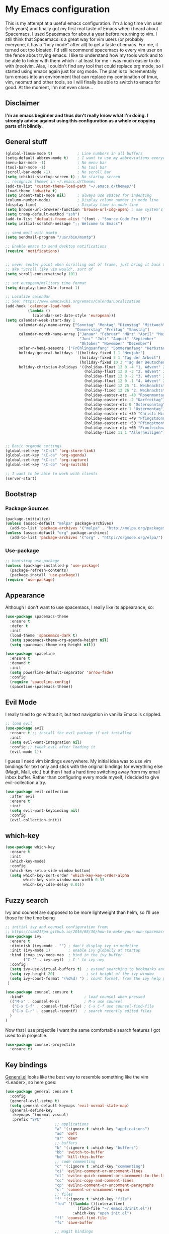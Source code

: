 #+PROPERTY: tangle "~/.emacs.d/init.el"

* My Emacs configuration
  
This is my attempt at a useful emacs configuration.
I'm a long time vim user (~15 years) and finally got my first real taste of Emacs when i heard about Spacemacs.
I used Spacemacs for about a year before returning to vim. I still think that Spacemacs is a great way for vim users (or probably everyone, it has a "holy mode" after all) to get a taste of emacs.
For me, it turned out too bloated. I'd still recommend spacemacs to every vim user on the fence about trying emacs.
I like to understand how my tools work and to be able to tinker with them which - at least for me - was much easier to do with (neo)vim.
Alas, I couldn't find any tool that could replace org mode, so I started using emacs again just for org mode. 
The plan is to incrementally turn emacs into an environment that can replace my combination of tmux, vim, neomutt and other tools, so I will finally be able to switch to emacs for good. At the moment, I'm not even close...
** Disclaimer
   
*I'm an emacs beginner and thus don't really know what I'm doing. I strongly advise against using this configuration as a whole or copying parts of it blindly.*

** General stuff

#+begin_src emacs-lisp :tangle yes
  (global-linum-mode t)           ; Line numbers in all buffers
  (setq-default abbrev-mode t)    ; I want to use my abbreviations everywhere
  (menu-bar-mode -1)              ; No menu bar
  (tool-bar-mode -1)              ; No tool bar
  (scroll-bar-mode -1)            ; No scroll bar
  (setq inhibit-startup-screen t) ; No startup screen
  ;; recognize themes in ~/.emacs.d/themes
  (add-to-list 'custom-theme-load-path "~/.emacs.d/themes/")
  (load-theme 'adwaita t)
  (setq indent-tabs-mode nil)     ; always use spaces for indenting
  (column-number-mode)            ; Display column number in mode line
  (display-time)                  ; Display time in mode line
  (setq browse-url-browser-function 'browse-url-xdg-open) ; use system's default browser for urls
  (setq tramp-default-method "ssh")
  (add-to-list 'default-frame-alist '(font . "Source Code Pro 10"))
  (setq initial-scratch-message ";; Welcome to Emacs")

  ;; send mail with msmtp
  (setq sendmail-program "/usr/bin/msmtp")

  ;; Enable emacs to send desktop notifications
  (require 'notifications)


  ;; never center point when scrolling out of frame, just bring it back to view
  ;; aka "Scroll like vim would", sort of
  (setq scroll-conservatively 101)

  ;; set european/military time format
  (setq display-time-24hr-format 1)

  ;; Localize calendar
  ;; See: https://www.emacswiki.org/emacs/CalendarLocalization
  (add-hook 'calendar-load-hook
            (lambda ()
              (calendar-set-date-style 'european)))
  (setq calendar-week-start-day 1
        calendar-day-name-array ["Sonntag" "Montag" "Dienstag" "Mittwoch"
                                 "Donnerstag" "Freitag" "Samstag"]
        calendar-month-name-array ["Januar" "Februar" "März" "April" "Mai"
                                   "Juni" "Juli" "August" "September"
                                   "Oktober" "November" "Dezember"]
        solar-n-hemi-seasons '("Frühlingsanfang" "Sommeranfang" "Herbstanfang" "Winteranfang")
        holiday-general-holidays '((holiday-fixed 1 1 "Neujahr")
                                   (holiday-fixed 5 1 "Tag der Arbeit")
                                   (holiday-fixed 10 3 "Tag der Deutschen Einheit"))
        holiday-christian-holidays '((holiday-float 12 0 -4 "1. Advent" 24)
                                     (holiday-float 12 0 -3 "2. Advent" 24)
                                     (holiday-float 12 0 -2 "3. Advent" 24)
                                     (holiday-float 12 0 -1 "4. Advent" 24)
                                     (holiday-fixed 12 25 "1. Weihnachtstag")
                                     (holiday-fixed 12 26 "2. Weihnachtstag")
                                     (holiday-easter-etc -48 "Rosenmontag")
                                     (holiday-easter-etc -2 "Karfreitag")
                                     (holiday-easter-etc 0 "Ostersonntag")
                                     (holiday-easter-etc 1 "Ostermontag")
                                     (holiday-easter-etc +39 "Christi Himmelfahrt")
                                     (holiday-easter-etc +49 "Pfingstsonntag")
                                     (holiday-easter-etc +50 "Pfingstmontag")
                                     (holiday-easter-etc +60 "Fronleichnam")
                                     (holiday-fixed 11 1 "Allerheiligen")))


  ;; Basic orgmode settings
  (global-set-key "\C-cl" 'org-store-link)
  (global-set-key "\C-ca" 'org-agenda)
  (global-set-key "\C-cc" 'org-capture)
  (global-set-key "\C-cb" 'org-switchb)

  ;; I want to be able to work with clients
  (server-start)
#+end_src
** Bootstrap
*** Package Sources

 #+begin_src emacs-lisp :tangle yes
   (package-initialize)
   (unless (assoc-default "melpa" package-archives)
     (add-to-list 'package-archives '("melpa" . "http://melpa.org/packages/") t))
   (unless (assoc-default "org" package-archives)
     (add-to-list 'package-archives '("org" . "http://orgmode.org/elpa/") t))
 #+end_src

*** Use-package
 
#+begin_src emacs-lisp :tangle yes
   ;; bootstrap use-package
   (unless (package-installed-p 'use-package)
     (package-refresh-contents)
     (package-install 'use-package))
   (require 'use-package)
#+end_src
** Appearance
Although I don't want to use spacemacs, I really like its appearance, so:
#+BEGIN_SRC emacs-lisp :tangle yes
  (use-package spacemacs-theme
    :ensure t
    :defer t
    :init
    (load-theme 'spacemacs-dark t)
    (setq spacemacs-theme-org-agenda-height nil)
    (setq spacemacs-theme-org-height nil))

  (use-package spaceline
    :ensure t
    :demand t
    :init
    (setq powerline-default-separator 'arrow-fade)
    :config
    (require 'spaceline-config)
    (spaceline-spacemacs-theme))
#+END_SRC

** Evil Mode
 I really tried to go without it, but text navigation in vanilla Emacs is crippled.


 #+begin_src emacs-lisp :tangle yes
   ;; load evil
   (use-package evil
     :ensure t ;; install the evil package if not installed
     :init
     (setq evil-want-integration nil)
     :config ;; tweak evil after loading it
     (evil-mode 1))
 #+end_src
 I guess I need vim bindings everywhere. My initial idea was to use vim bindings for text only and stick with the original bindings for everything else (Magit, Mail, etc.) but then I had a hard time switching away from my email inbox buffer. Rather than configuring every mode myself, I decided to give evil-collection a try.
 
 #+BEGIN_SRC emacs-lisp :tangle yes
   (use-package evil-collection
     :after evil
     :ensure t
     :init
     (setq evil-want-keybinding nil)
     :config
     (evil-collection-init))
 #+END_SRC

** which-key

#+begin_src emacs-lisp :tangle yes
  (use-package which-key
    :ensure t
    :init
    (which-key-mode)
    :config
    (which-key-setup-side-window-bottom)
    (setq which-key-sort-order 'which-key-key-order-alpha
          which-key-side-window-max-width 0.33
          which-key-idle-delay 0.01))
#+end_src

** Fuzzy search

Ivy and counsel are supposed to be more lightweight than helm, so I'll use those
for the time being

#+begin_src emacs-lisp :tangle yes
;; initial ivy and counsel configuration from:
;; https://sam217pa.github.io/2016/08/30/how-to-make-your-own-spacemacs/
(use-package ivy
  :ensure t
  :diminish (ivy-mode . "") ; don't display ivy in modeline
  :init (ivy-mode 1)        ; enable ivy globally at startup
  :bind (:map ivy-mode-map  ; bind in the ivy buffer
        ("C-'" . ivy-avy))  ; C-' to ivy-avy
  :config
  (setq ivy-use-virtual-buffers t)  ; extend searching to bookmarks and ...
  (setq ivy-height 20)              ; set height of the ivy window
  (setq ivy-count-format "(%d%d) ") ; count format, from the ivy help package
 )

(use-package counsel :ensure t
  :bind*                           ; load counsel when pressed
  (("M-x" . counsel-M-x)           ; M-x use counsel
   ("C-x C-f" . counsel-find-file) ; C-x C-f use counsel-find-file
   ("C-x C-r" . counsel-recentf)   ; search recently edited files
  )
)

#+end_src

Now that I use projectile I want the same comfortable search features I got used to in projectile.

#+BEGIN_SRC emacs-lisp :tangle yes
  (use-package counsel-projectile
    :ensure t)
#+END_SRC
** Key bindings
[[https://github.com/noctuid/general.el][General.el]] looks like the best way to resemble something like the vim <Leader>,
so here goes:

#+begin_src emacs-lisp :tangle yes
  (use-package general :ensure t
    :config
    (general-evil-setup t)
    (setq general-default-keymaps 'evil-normal-state-map)
    (general-define-key
     :keymaps '(normal visual)
     :prefix "SPC"
                        ;; applications
                        "a" '(:ignore t :which-key "applications")
                        "ad" 'deft
                        "ar" 'deer
                        ;; buffers
                        "b" '(:ignore t :which-key "buffers")
                        "bb" 'switch-to-buffer
                        "bd" 'kill-this-buffer
                        ;; code commenting
                        "c" '(:ignore t :which-key "commenting")
                        "ci" 'evilnc-comment-or-uncomment-lines
                        "cl" 'evilnc-quick-comment-or-uncomment-to-the-line
                        "cc" 'evilnc-copy-and-comment-lines
                        "cp" 'evilnc-comment-or-uncomment-paragraphs
                        "cr" 'comment-or-uncomment-region
                        ;; files
                        "f" '(:ignore t :which-key "file")
                        "fed" '((lambda ()(interactive)
                                  (find-file "~/.emacs.d/init.el"))
                                :which-key "open init.el")
                        "ff" 'counsel-find-file
                        "fs" 'save-buffer

                        ;; magit bindings
                        "g" '(:ignore t :which-key "git")
                        "gs" '(magit-status :which-key "git status")

                        ;; notmuch mail
                        "m" '(:ignore t :which-key "mail")
                        "mn" 'notmuch-mua-new-mail
                        "mm" 'notmuch-jump-search

                        ;; org bindings
                        "o" '(:ignore t :which-key "org-mode")
                        "oa" 'org-agenda
                        "oc" 'org-capture
                        "o," 'org-insert-structure-template
                        "of" '(:ignore t :which-key "org files")
                        "ofi" '((lambda () (interactive)
                                 (find-file "~/gtd/inbox.org"))
                               :which-key "open inbox")
                        "ofg" '((lambda () (interactive)
                                 (find-file "~/gtd/gtd.org"))
                               :which-key "open gtd")
                        "oft" '((lambda () (interactive)
                                 (find-file "~/gtd/tickler.org"))
                               :which-key "open tickler")
                        "ofs" '((lambda () (interactive)
                                 (find-file "~/gtd/someday.org"))
                               :which-key "open someday")
                        ;; Projectile
                        "p" '(projectile-command-map :which-key "Projectile")
                        ;; Redaktionssystem specific stuff
                        "r" '(:ignore t :which-key "Redaktionssystem")
                        "ri" '(ww-import-rds-customer :which-key "customer import")
                        ;; searching
                        "s" '(:ignore t :which-key "search")
                        "sg" 'personal/google
                        "sd" 'personal/duckduckgo
                        "sl" 'personal/lookup-word
                        ;; tmux interaction
                        "t" '(:ignore t :which-key "emamux")
                        "tr" 'emamux:send-region
                        ;; windows
                        "w" '(:ignore t :which-key "window")
                        "wh" 'evil-window-left
                        "wj" 'evil-window-down
                        "wk" 'evil-window-up
                        "wl" 'evil-window-right
                        "ws" 'evil-window-split
                        "wv" 'evil-window-vsplit
                )
    (general-define-key :keymaps 'notmuch-search-mode-map
                        "d" '(lambda () (interactive)
                               (notmuch-search-tag '("-inbox" "+deleted" "+killed")))
                        )
    )
#+end_src

** Org Mode
   
Org-Mode shows strange behaviour with evil: If I'm in a graphical frame ('emacsclient -c'), <TAB> is bound to 'org-cycle', if I open the emacsclient in a terminal ('emacsclient -t'), it is bound to 'evil-jump-forward'.
Solution: Bind #'org-cycle to "TAB" explicitly.
Current org configuration is inspired by [[https://emacs.cafe/emacs/orgmode/gtd/2017/06/30/orgmode-gtd.html][this blog post]].

#+BEGIN_SRC emacs-lisp :tangle yes
  (use-package org
    :ensure org-plus-contrib
    :init
    (add-hook 'org-mode-hook 'turn-on-visual-line-mode)
    :config
    (evil-define-key 'normal org-mode-map (kbd "TAB") #'org-cycle) ; TAB is org-cycle, dammit!
    (setq org-hide-leading-stars 'hidestars)
    (setq org-return-follows-link t)
    (setq org-todo-keywords
          '((sequence "TODO(t)" "WAITING(w@/!)" "|" "DONE(d!)" "CANCELLED(c@)"))))
  (use-package evil-org
    :ensure t
    :after org
    :config
    (add-hook 'org-mode-hook 'evil-org-mode)
    (add-hook 'evil-org-mode-hook
              (lambda ()
                (evil-org-set-key-theme)))
    (require 'evil-org-agenda)
    (evil-org-agenda-set-keys))
    (setq org-catch-invisible-edits "smart"
          org-startup-indented t
          org-agenda-files '("~/Dropbox/new_org/inbox.org"
                             "~/Dropbox/new_org/gtd.org"
                             "~/Dropbox/new_org/appointments.org"
                             "~/Dropbox/new_org/tickler.org")
          org-directory "~/Dropbox/new_org"
          org-default-notes-file (concat org-directory "/inbox.org")
          org-capture-templates
          '(("t" "Todo [inbox]" entry
             (file+headline "~/Dropbox/new_org/inbox.org" "Tasks")
             "* TODO %i%?")
            ("T" "Tickler" entry
             (file+headline "~/Dropbox/new_org/tickler.org" "Tickler")
             "* %i%? \n %U"))
          org-refile-targets '(("~/Dropbox/new_org/gtd.org" :maxlevel . 3)
                               ("~/Dropbox/new_org/someday.org" :level . 1)
                               ("~/Dropbox/new_org/tickler.org" :maxlevel . 2))
          org-log-done 'time
          org-log-into-drawer t)
    (setq org-agenda-custom-commands
          '(("w" "Wetterwelt"
             (org-agenda-overriding-header "Wetterwelt")
             (org-agenda-skip-function #'my-org-agenda-skip-all-siblings-but-first))))

#+END_SRC

*** Capture from everywhere
org-capture is one of the most importat features of org mode and the reason why I want to switch to emacs completely in the long run. To be able to invoke org-capture from outside of emacs, the following code is used. Found it in [[https://www.reddit.com/r/emacs/comments/6g6okf/workflow_for_using_orgmode/][this reddit thread]].
#+begin_src emacs-lisp :tangle yes
  (defun my/call-org-capture-in-new-window ()
    (org-capture)
    (delete-other-windows)
    (delete-other-windows)
    (setq-local kill-buffer-hook (lambda () (delete-frame))))
#+end_src

Now bind a key on Window manager to the following shell script:

#+begin_src shell :tangle no
  #!/bin/sh
  currentWindow=$(xprop -id $(xprop -root | awk '/_NET_ACTIVE_WINDOW\(WINDOW\)/{print $NF}') | awk '/WM_CLASS\(STRING\)/{print $NF}')

  if [[ $currentWindow == '"Emacs"' ]]; then
      emacsclient --eval "(call-interactively #'org-capture)"
  else
      emacsclient -c --eval '(my/call-org-capture-in-new-window)'
  fi
#+end_src
This will do the right thing whether you're in emacs or not at the time.
** Reading email

Notmuch is installed via the host's package manager. We need compatibility and notmuch.el comes with the notmuch installation. So just use it.

#+begin_src emacs-lisp :tangle yes
  (require 'notmuch)
  (setq message-kill-buffer-on-exit t) ; kill the message buffer after sending mail
#+end_src

** Programming
*** Code folding   
Try Origami..
#+BEGIN_SRC emacs-lisp :tangle yes
  (use-package origami
    :ensure t)
#+END_SRC
*** Version control

 Magit looks like the best thing since sliced bread for this purpose.

 #+begin_src emacs-lisp :tangle yes
 (use-package magit
   :ensure t
   :config
   (evil-add-hjkl-bindings magit-status-mode-map 'emacs))
 #+end_src
   
*** Smartparens

 Auto-pairs for parenthesis etc.

 #+begin_src emacs-lisp :tangle yes
   (use-package smartparens
     :ensure t
     :config
     (smartparens-global-mode)
     (require 'smartparens-config))
 #+end_src
   
*** Company Mode
Well, this is supposed to complete anything, right? Just a quick try here

#+begin_src emacs-lisp :tangle yes
  (use-package company
    :ensure t
    :init
    (add-hook 'after-init-hook 'global-company-mode)
    :config
    (setq company-idle-delay             0.1
	  company-minimum-prefix-length  2
	  company-show-numbers           t
	  company-tooltip-limit          20
	  company-dabbrev-downcase       nil)
    (add-to-list 'company-backends 'company-anaconda)
    (define-key company-active-map (kbd "C-n") #'company-select-next)
    (define-key company-active-map (kbd "C-p") #'company-select-previous))
#+end_src

*** Syntax checking
Testing flycheck as a syntax checker.
Flycheck mode will be added as a hook for each mode it's supposed to work in as it masked ord key bindings when I activated it using (global-flycheck-mode)
#+begin_src emacs-lisp :tangle yes
  (use-package flycheck
    :ensure t)
#+end_src

*** Commenting
I'm used to [[https://github.com/scrooloose/nerdcommenter][NERD Commenter]] in vim, so I'll need a replacement. [[https://github.com/redguardtoo/evil-nerd-commenter][evil-nerd-commenter]] seems to be exactly what I need. See above (C-s) for keybindings.
#+BEGIN_SRC emacs-lisp :tangle yes
  (use-package evil-nerd-commenter
    :ensure t)
#+END_SRC
*** Project management
Emacs has a habit of changing `pwd` according to the path of the current file in the buffer. That's ok and probably even better than in vim which just stays in the directory you opened it in unless you explicitly change it. OTOH, this way you just open an instance of vim in the root directory of each project you want to work on (e.g. in a tmux session) and you'r all set. Emacs' philosophy is different here, so some basic project management functions seem to be called for.
#+BEGIN_SRC emacs-lisp :tangle yes
  (use-package projectile
    :ensure t
    :config
    (define-key projectile-mode-map (kbd "C-c p") 'projectile-command-map)
    (projectile-mode +1)
    (counsel-projectile-mode +1))
#+END_SRC
*** Python
Use ipython for inferior python mode and use simple prompt to avoid gibberish caused by ansi-color codes.
`python-shell-prompt-block-regexp` needs to be set for multiline-statements to work in inferior-python-mode when company-mode is active. Thanks to `/u/fzmad` in [[https://www.reddit.com/r/emacs/comments/aruxah/python_shell_doesnt_work_with_multiple_lines_of/][this reddit thread]]. Completion still doesn't seem to work, though.

#+begin_src emacs-lisp :tangle yes
  (setq python-shell-interpreter "ipython"
        python-shell-interpreter-args "-i --simple-prompt --pprint" ;; no ansi color codes on prompt
        python-shell-prompt-block-regexp "\\.\\.\\.:?") ;; Ensure functioning multi-line statements
#+end_src

**** Anaconda Mode

According to the [[https://github.com/proofit404/anaconda-mode][Anaconda Mode Git repository]], Anaconda mode provides:

- context-sensitive code completion
- jump to definitions
- find references
- view documentation
- virtual environment
- eldoc mode
- all this stuff inside vagrant, docker and remote hosts

for python.

From the last point, I use remote hosts and docker. For the latter, the  [[https://github.com/emacs-pe/docker-tramp.el][Docker Tramp]] module is needed, apparently.

To use code folding, hs-minor-mode has to be activated, hence the last hook below.

#+begin_src emacs-lisp :tangle yes
  (use-package anaconda-mode
    :ensure t
    :config
      (add-hook 'python-mode-hook 'anaconda-mode)
      (add-hook 'python-mode-hook 'anaconda-eldoc-mode)
      (add-hook 'python-mode-hook 'hs-minor-mode) ;; code folding
      (add-hook 'python-mode-hook 'flycheck-mode)) ;; syntax checking

  (use-package company-anaconda
    :ensure t)

  (use-package docker-tramp
    :ensure t)
#+end_src

**** Managing virtual environments

#+begin_src emacs-lisp :tangle yes
(use-package pyvenv
  :ensure t
  :init
  (setenv "WORKON_HOME" "~/.virtualenvs")
  (pyvenv-mode 1)
  (pyvenv-tracking-mode 1))
#+end_src

*** Javascript
For a start, just use the stuff found [[https://emacs.cafe/emacs/javascript/setup/2017/04/23/emacs-setup-javascript.html][here]] (and use use-package)
#+BEGIN_SRC emacs-lisp :tangle yes
  (use-package js2-mode
    :ensure t
    :init
    (add-to-list 'auto-mode-alist '("\\.js\\'" . js2-mode))
    ;; Better imenu (whatever that means)
    (add-hook 'js-mode-hook #'js2-imenu-extras-mode))
#+END_SRC
Refactoring stuff recommended by my source of inspiration (see above)
#+BEGIN_SRC emacs-lisp :tangle yes
  (use-package js2-refactor
    :ensure t
    :init
    (add-hook 'js2-mode-hook #'js2-refactor-mode)
    (js2r-add-keybindings-with-prefix "C-c C-r")
    (define-key js2-mode-map (kbd "C-k") #'js2r-kill))

  (use-package xref-js2
    :ensure t
    :init
    ;; js-mode (which js2 is based on) binds "M-." which conflicts with xref, so
    ;; unbind it.
    (define-key js-mode-map (kbd "M-.") nil)
    (add-hook 'js-mode-hook (lambda ()
                              (add-hook 'xref-backend-functions #'xref-js2-xref-backend nil t))))
#+END_SRC
The following is for auto-completion and REPL. Requires installation of `tern`:
#+BEGIN_SRC shell
  $ sudo npm install -g tern
#+END_SRC

#+BEGIN_SRC emacs-lisp :tangle yes
  (use-package company-tern
    :ensure t
    :init
    (add-to-list 'company-backends 'company-tern)
    (add-hook 'js2-mode-hook (lambda ()
                               (tern-mode)
                               (company-mode))) ;; is company mode global?
    :config
    ;; Disable completion keybindings, as we use xref-js2 instead
    (define-key tern-mode-keymap (kbd "M-.") nil)
    (define-key tern-mode-keymap (kbd "M-,") nil))

#+END_SRC
*** Common Lisp
I use [[http://quicklisp.org][Quicklisp]], which (as I've been told) spares some hassle setting up slime. Otoh, the slime version that came with it is buggy when used with emacs 26.1 (which I use). So I just put a newer slime version in the quicklisp slime directory and it seems to work so far.

#+BEGIN_SRC emacs-lisp :tangle yes
  ;; common lisp
  (use-package slime
    :ensure t)
  (load (expand-file-name "~/quicklisp/slime-helper.el"))
  (setq inferior-lisp-program "/bin/sbcl")
#+END_SRC

*** HTML
Emmet mode seems to be the way to go.
#+BEGIN_SRC emacs-lisp :tangle yes
  (use-package emmet-mode
    :ensure t)
#+END_SRC
*** GraphQL
I plan to write some notes about my learning process for GraphQL in orgmode, so I need this for inline code
#+begin_src emacs-lisp :tangle yes
  (use-package graphql-mode
    :ensure t)
#+end_src
which leads to...
*** JSON
GraphQL APIs respond with json, so...
#+begin_src emacs-lisp :tangle yes
  (use-package json-mode
    :ensure t)
#+end_src
*** Tmux interaction
As long as I haven't figured out how to use inferior processes I'll keep using tmux for python REPLs. Thus I need a way to send text from emacs to a specific tmux pane.
#+BEGIN_SRC emacs-lisp :tangle yes
  (use-package emamux
    :ensure t)
#+END_SRC
** Customization functions
*** Themes
Until recently, I wasn't aware that `load-theme` will not switch themes, but add the face properties of the newly loaded theme to the ones already loaded thus "stacking" themes.
That's not what I want, so I advice load-theme to disable all themes before loading the specified one.

What I'm doing here is [[https://stackoverflow.com/questions/22866733/emacs-disable-theme-after-loading-a-different-one-themes-conflict][probably not a good idea]], so I print out a message when disabling themes. This way, I'll have an entry in in the message buffer to remind me if I ever run into problems because of this. 

#+BEGIN_SRC emacs-lisp :tangle yes
  (defun disable-all-themes ()
    "disable all active themes."
    (message "disabling all active themes")
    (dolist (i custom-enabled-themes)
      (disable-theme i)))

  (defadvice load-theme (before disable-themes-first activate)
    (disable-all-themes))
#+END_SRC
*** Utility functions
I want to be able to do google/duckduckgo searches and lookup words from emacs.
Credits go to [[https://batsov.com/articles/2011/11/19/why-emacs/][Bozhidar Batsov]]
#+BEGIN_SRC emacs-lisp :tangle yes
  (defun personal/google ()
    "Googles a query or region if any."
    (interactive)
    (browse-url
     (concat
      "http://www.google.com/search?ie=utf-8&oe=utf-8&q="
      (if mark-active
          (buffer-substring (region-beginning) (region-end))
        (read-string "Google: ")))))

  (defun personal/duckduckgo ()
    "Searches DuckDuckGo with query or region if any."
    (interactive)
    (browse-url
     (concat
      "http://www.duckduckgo.com/?q="
      (if mark-active
          (buffer-substring (region-beginning) (region-end))
        (read-string "DuckDuckGo: ")))))

  (defun personal/lookup-word ()
    "Looks up word or region if any on dict.cc"
    (interactive)
    (browse-url
     (concat
      "http://www.dict.cc/?s="
      (if mark-active
          (buffer-substring (region-beginning) (region-end))
        (read-string "Look up: ")))))
#+END_SRC
